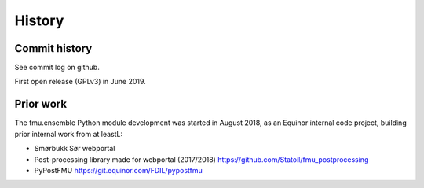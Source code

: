 =======
History
=======

Commit history
--------------

See commit log on github.

First open release (GPLv3) in June 2019.

Prior work
----------

The fmu.ensemble Python module development was started in August 2018,
as an Equinor internal code project, building prior internal
work from at leastL:

* Smørbukk Sør webportal
* Post-processing library made for webportal (2017/2018) https://github.com/Statoil/fmu_postprocessing
* PyPostFMU https://git.equinor.com/FDIL/pypostfmu


